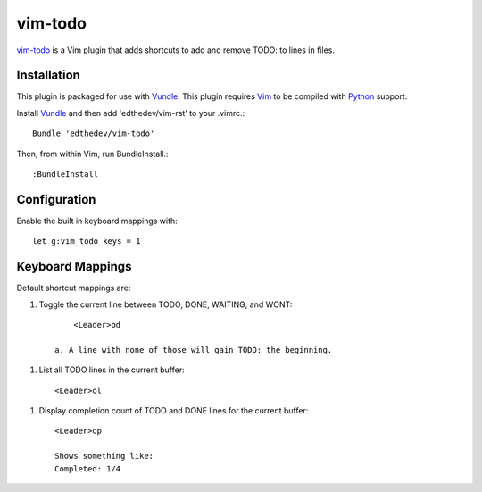 vim-todo
========

vim-todo_ is a Vim plugin that adds shortcuts 
to add and remove TODO: to lines in files.

.. _vim-todo: http://github.com/edthedev/vim-todo

Installation 
-----------------------------
This plugin is packaged for use with Vundle_.
This plugin requires Vim_ to be compiled with Python_ support.

.. _Vim: http://vim.org/about.php
.. _Python: http://python.org
.. _Vundle: https://github.com/gmarik/vundle/blob/master/README.md 

Install Vundle_ and then add 'edthedev/vim-rst' to your .vimrc.::

    Bundle 'edthedev/vim-todo'

Then, from within Vim, run BundleInstall.::

    :BundleInstall

Configuration
--------------

Enable the built in keyboard mappings with::

	let g:vim_todo_keys = 1

Keyboard Mappings
------------------

Default shortcut mappings are:

1. Toggle the current line between TODO, DONE, WAITING, and WONT::

	<Leader>od 

    a. A line with none of those will gain TODO: the beginning.

1. List all TODO lines in the current buffer::

	<Leader>ol

1. Display completion count of TODO and DONE lines for the current buffer::

    <Leader>op

    Shows something like:
    Completed: 1/4 
